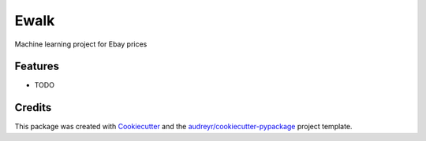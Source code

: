 ===============================
Ewalk
===============================



.. image:: https://pyup.io/repos/github/patrickspencer/ewalk/shield.svg
     :target: https://pyup.io/repos/github/patrickspencer/ewalk/
     :alt: Updates


Machine learning project for Ebay prices



Features
--------

* TODO

Credits
---------

This package was created with Cookiecutter_ and the `audreyr/cookiecutter-pypackage`_ project template.

.. _Cookiecutter: https://github.com/audreyr/cookiecutter
.. _`audreyr/cookiecutter-pypackage`: https://github.com/audreyr/cookiecutter-pypackage


